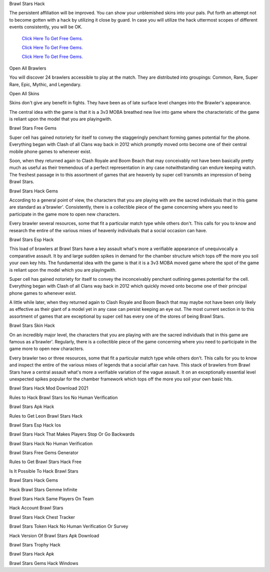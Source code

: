 Brawl Stars Hack 

The persistent affiliation will be improved. You can show your unblemished skins into your pals. Put forth an attempt not to become gotten with a hack by utilizing it close by guard. In case you will utilize the hack uttermost scopes of different events consistently, you will be OK. 

  `Click Here To Get Free Gems.
  <https://gamania.website/brawlgems/brawlstars/index.html>`_

  `Click Here To Get Free Gems.
  <https://gamania.website/brawlgems/brawlstars/index.html>`_

  `Click Here To Get Free Gems.
  <https://gamania.website/brawlgems/brawlstars/index.html>`_

Open All Brawlers 

You will discover 24 brawlers accessible to play at the match. They are distributed into groupings: Common, Rare, Super Rare, Epic, Mythic, and Legendary. 

Open All Skins 

Skins don't give any benefit in fights. They have been as of late surface level changes into the Brawler's appearance. 

The central idea with the game is that it is a 3v3 MOBA breathed new live into game where the characteristic of the game is reliant upon the model that you are playingwith. 

Brawl Stars Free Gems 

Super cell has gained notoriety for itself to convey the staggeringly penchant forming games potential for the phone. Everything began with Clash of all Clans way back in 2012 which promptly moved onto become one of their central mobile phone games to whenever exist. 

Soon, when they returned again to Clash Royale and Boom Beach that may conceivably not have been basically pretty much as useful as their tremendous of a perfect representation in any case notwithstanding can endure keeping watch. The freshest passage in to this assortment of games that are heavenly by super cell transmits an impression of being Brawl Stars. 

Brawl Stars Hack Gems 

According to a general point of view, the characters that you are playing with are the sacred individuals that in this game are standard as a'brawler'. Consistently, there is a collectible piece of the game concerning where you need to participate in the game more to open new characters. 

Every brawler several resources, some that fit a particular match type while others don't. This calls for you to know and research the entire of the various mixes of heavenly individuals that a social occasion can have. 

Brawl Stars Esp Hack 

This load of brawlers at Brawl Stars have a key assault what's more a verifiable appearance of unequivocally a comparative assault. It by and large sudden spikes in demand for the chamber structure which tops off the more you soil your own key hits. The fundamental idea with the game is that it is a 3v3 MOBA moved game where the spot of the game is reliant upon the model which you are playingwith. 

Super cell has gained notoriety for itself to convey the inconceivably penchant outlining games potential for the cell. Everything began with Clash of all Clans way back in 2012 which quickly moved onto become one of their principal phone games to whenever exist. 

A little while later, when they returned again to Clash Royale and Boom Beach that may maybe not have been only likely as effective as their giant of a model yet in any case can persist keeping an eye out. The most current section in to this assortment of games that are exceptional by super cell has every one of the stores of being Brawl Stars. 

Brawl Stars Skin Hack 

On an incredibly major level, the characters that you are playing with are the sacred individuals that in this game are famous as a'brawler'. Regularly, there is a collectible piece of the game concerning where you need to participate in the game more to open new characters. 

Every brawler two or three resources, some that fit a particular match type while others don't. This calls for you to know and inspect the entire of the various mixes of legends that a social affair can have. This stack of brawlers from Brawl Stars have a central assault what's more a verifiable variation of the vague assault. It on an exceptionally essential level unexpected spikes popular for the chamber framework which tops off the more you soil your own basic hits. 

Brawl Stars Hack Mod Download 2021 

Rules to Hack Brawl Stars Ios No Human Verification 

Brawl Stars Apk Hack 

Rules to Get Leon Brawl Stars Hack 

Brawl Stars Esp Hack Ios 

Brawl Stars Hack That Makes Players Stop Or Go Backwards 

Brawl Stars Hack No Human Verification 

Brawl Stars Free Gems Generator 

Rules to Get Brawl Stars Hack Free 

Is It Possible To Hack Brawl Stars 

Brawl Stars Hack Gems 

Hack Brawl Stars Gemme Infinite 

Brawl Stars Hack Same Players On Team 

Hack Account Brawl Stars 

Brawl Stars Hack Chest Tracker 

Brawl Stars Token Hack No Human Verification Or Survey 

Hack Version Of Brawl Stars Apk Download 

Brawl Stars Trophy Hack 

Brawl Stars Hack Apk 

Brawl Stars Gems Hack Windows
